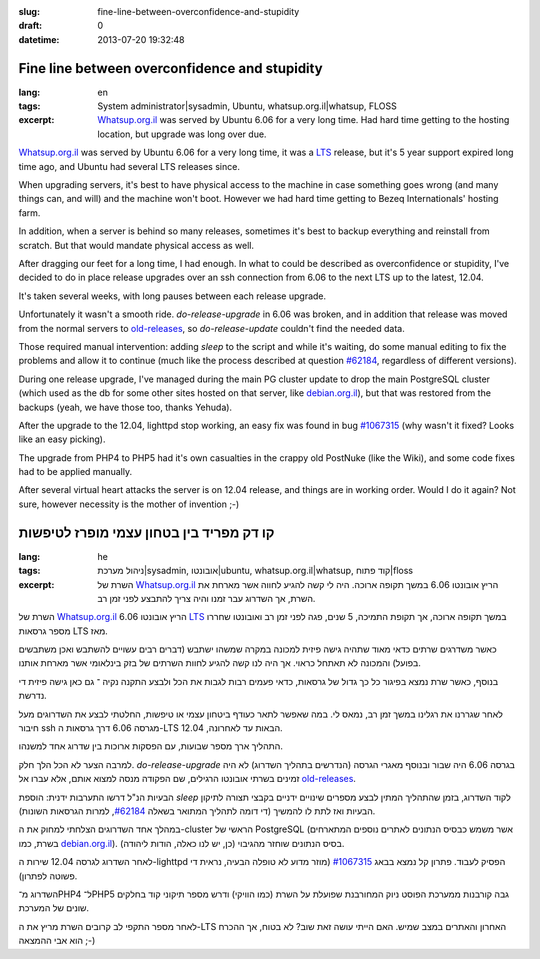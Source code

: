 :slug: fine-line-between-overconfidence-and-stupidity
:draft: 0
:datetime: 2013-07-20 19:32:48

.. --

=============================================================
Fine line between overconfidence and stupidity
=============================================================

:lang: en
:tags:  System administrator|sysadmin, Ubuntu, whatsup.org.il|whatsup, FLOSS

:excerpt:
    Whatsup.org.il_ was served by Ubuntu 6.06 for a very long time. Had hard
    time getting to the hosting location, but upgrade was long over due.


Whatsup.org.il_ was served by Ubuntu 6.06 for a very long time, it was a LTS_
release, but it's 5 year support expired long time ago, and Ubuntu had several
LTS releases since.

When upgrading servers, it's best to have physical access to the machine in case
something goes wrong (and many things can, and will) and the machine won't boot.
However we had hard time getting to Bezeq Internationals' hosting farm.

In addition, when a server is behind so many releases, sometimes it's best to
backup everything and reinstall from scratch. But that would mandate physical
access as well.

After dragging our feet for a long time, I had enough. In what to could be
described as overconfidence or stupidity, I've decided to do in place release
upgrades over an ssh connection from 6.06 to the next LTS up to the latest,
12.04.

It's taken several weeks, with long pauses between each release upgrade.

Unfortunately it wasn't a smooth ride. `do-release-upgrade` in 6.06 was broken,
and in addition that release was moved from the normal servers to
`old-releases`_, so `do-release-update` couldn't find the needed data.

Those required manual intervention: adding `sleep` to the script and while it's
waiting, do some manual editing to fix the problems and allow it to continue
(much like the process described at question `#62184`_, regardless of different
versions).

During one release upgrade, I've managed during the main PG cluster
update to drop the main PostgreSQL cluster (which used as the db for some other
sites hosted on that server, like debian.org.il_), but that was restored from
the backups (yeah, we have those too, thanks Yehuda).

After the upgrade to the 12.04, lighttpd stop working, an easy fix was found in
bug `#1067315`_ (why wasn't it fixed? Looks like an easy picking).

The upgrade from PHP4 to PHP5 had it's own casualties in the crappy old PostNuke
(like the Wiki), and some code fixes had to be applied manually.

After several virtual heart attacks the server is on 12.04 release, and things are
in working order. Would I do it again? Not sure, however necessity is the mother
of invention ;-)


.. _whatsup.org.il: http://whatsup.org.il
.. _LTS: https://wiki.ubuntu.com/LTS
.. _old-releases: http://old-releases.ubuntu.com/ubuntu/
.. _#62184: https://answers.launchpad.net/ubuntu/+source/update-manager/+question/62184
.. _debian.org.il: http://debian.org.il
.. _#1067315: https://bugs.launchpad.net/ubuntu/+source/lighttpd/+bug/1067315

.. --

=============================================================
קו דק מפריד בין בטחון עצמי מופרז לטיפשות
=============================================================

:lang: he
:tags:  ניהול מערכת|sysadmin, אובונטו|ubuntu, whatsup.org.il|whatsup, קוד פתוח|floss

:excerpt:
    השרת של Whatsup.org.il_ הריץ אובונטו 6.06 במשך תקופה ארוכה. היה לי קשה להגיע
    לחווה אשר מארחת את השרת, אך השדרוג עבר זמנו והיה צריך להתבצע לפני זמן רב.

השרת של Whatsup.org.il_ הריץ אובונטו 6.06 LTS_ במשך תקופה ארוכה, אך תקופת
התמיכה, 5 שנים, פגה לפני זמן רב ואובונטו שחררו מספר גרסאות LTS מאז.

כאשר משדרגים שרתים כדאי מאוד שתהיה גישה פיזית למכונה במקרה שמשהו ישתבש (דברים
רבים עשויים להשתבש ואכן משתבשים בפועל) והמכונה לא תאתחל כראוי. אך היה לנו קשה
להגיע לחוות השרתים של בזק בינלאומי אשר מארחת אותנו.

בנוסף, כאשר שרת נמצא בפיגור כל כך גדול של גרסאות, כדאי פעמים רבות לגבות את הכל
ולבצע התקנה נקיה ־ גם כאן גישה פיזית די נדרשת.

לאחר שגררנו את רגלינו במשך זמן רב, נמאס לי. במה שאפשר לתאר כעודף ביטחון עצמי או
טיפשות, החלטתי לבצע את השדרוגים מעל חיבור ssh מגרסה 6.06 דרך גרסאות
ה-LTS הבאות עד לאחרונה, 12.04.

התהליך ארך מספר שבועות, עם הפסקות ארוכות בין שדרוג אחד למשנהו.

למרבה הצער לא הכל הלך חלק. `do-release-upgrade` בגרסה 6.06 היה שבור ובנוסף מאגרי
הגרסה (הנדרשים בתהליך השדרוג) לא היה זמינים בשרתי אובונטו הרגילים, שם הפקודה
מנסה למצוא אותם, אלא עברו אל `old-releases`_.

הבעיות הנ"ל דרשו התערבות ידנית: הוספת `sleep` לקוד השדרוג, בזמן שהתהליך המתין
לבצע מספרים שינויים ידניים בקבצי תצורה לתיקון הבעיות ואז לתת לו להמשיך (די דומה
לתהליך המתואר בשאלה `#62184`_, למרות הגרסאות השונות).

במהלך אחד השדרוגים הצלחתי למחוק את ה-cluster הראשי של PostgreSQL (אשר משמש
כבסיס הנתונים לאתרים נוספים המתארחים בשרת, כמו debian.org.il_). בסיס הנתונים
שוחזר מהגיבוי (כן, יש לנו כאלה, הודות ליהודה).

לאחר השדרוג לגרסה 12.04 שירות ה-lighttpd הפסיק לעבוד. פתרון קל נמצא בבאג
`#1067315`_ (מוזר מדוע לא טופלה הבעיה, נראית די פשוטה לפתרון).

השדרוג מ־PHP4 ל־PHP5 גבה קורבנות ממערכת הפוסט ניוק המחורבנת שפועלת על השרת (כמו
הוויקי) ודרש מספר תיקוני קוד בחלקים שונים של המערכת.

לאחר מספר התקפי לב קרובים השרת מריץ את ה-LTS האחרון והאתרים במצב שמיש. האם הייתי
עושה זאת שוב? לא בטוח, אך ההכרח הוא אבי ההמצאה ;-)

.. _whatsup.org.il: http://whatsup.org.il
.. _LTS: https://wiki.ubuntu.com/LTS
.. _old-releases: http://old-releases.ubuntu.com/ubuntu/
.. _#62184: https://answers.launchpad.net/ubuntu/+source/update-manager/+question/62184
.. _debian.org.il: http://debian.org.il
.. _#1067315: https://bugs.launchpad.net/ubuntu/+source/lighttpd/+bug/1067315
